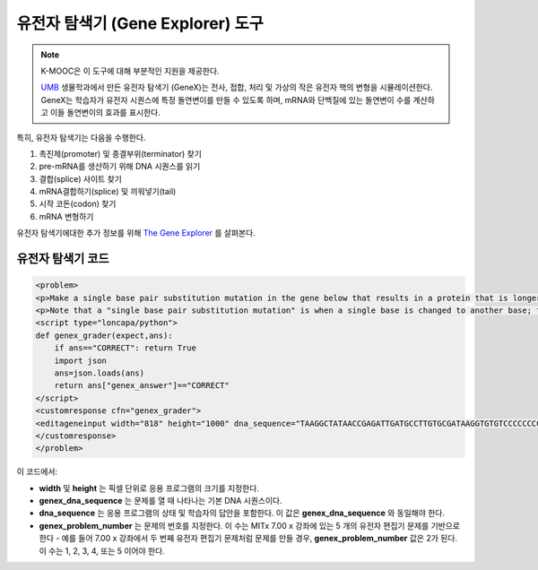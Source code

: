 .. _Gene Explorer:

##################
유전자 탐색기 (Gene Explorer) 도구
##################

.. note:: K-MOOC은 이 도구에 대해 부분적인 지원을 제공한다.

 `UMB <http://www.umb.edu/>`_  생물학과에서 만든 유전자 탐색기 (GeneX)는 전사, 접합, 처리 및 가상의 작은 유전자 핵의 변형을 시뮬레이션한다. GeneX는 학습자가 유전자 시퀀스에 특정 돌연변이를 만들 수 있도록 하며, mRNA와 단백질에 있는 돌연변이 수를 계산하고 이들 돌연변이의 효과를 표시한다.

특히, 유전자 탐색기는 다음을 수행한다.

#. 촉진제(promoter) 및 종결부위(terminator) 찾기
#. pre-mRNA를 생산하기 위해 DNA 시퀀스를 읽기
#. 결합(splice) 사이트 찾기
#. mRNA결합하기(splice) 및 끼워넣기(tail) 
#. 시작 코돈(codon) 찾기
#. mRNA 변형하기


.. image:: ../../../shared/images/GeneExplorer.png
  :alt: Image of the gene explorer.

유전자 탐색기에대한 추가 정보를 위해 `The Gene Explorer <http://intro.bio.umb.edu/GX/>`_ 를 살펴본다.


********************
유전자 탐색기 코드
********************

.. code-block:: xml

  <problem>
  <p>Make a single base pair substitution mutation in the gene below that results in a protein that is longer than the protein produced by the original gene. When you are satisfied with your change and its effect, click the <b>SUBMIT</b> button.</p>
  <p>Note that a "single base pair substitution mutation" is when a single base is changed to another base; for example, changing the A at position 80 to a T. Deletions and insertions are not allowed.</p>
  <script type="loncapa/python">
  def genex_grader(expect,ans):
      if ans=="CORRECT": return True
      import json
      ans=json.loads(ans)
      return ans["genex_answer"]=="CORRECT"
  </script>
  <customresponse cfn="genex_grader">
  <editageneinput width="818" height="1000" dna_sequence="TAAGGCTATAACCGAGATTGATGCCTTGTGCGATAAGGTGTGTCCCCCCCCAAAGTGTCGGATGTCGAGTGCGCGTGCAAAAAAAAACAAAGGCGAGGACCTTAAGAAGGTGTGAGGGGGCGCTCGAT" genex_dna_sequence="TAAGGCTATAACCGAGATTGATGCCTTGTGCGATAAGGTGTGTCCCCCCCCAAAGTGTCGGATGTCGAGTGCGCGTGCAAAAAAAAACAAAGGCGAGGACCTTAAGAAGGTGTGAGGGGGCGCTCGAT" genex_problem_number="2"/>
  </customresponse>
  </problem>

이 코드에서:

* **width** 및  **height** 는 픽셀 단위로 응용 프로그램의 크기를 지정한다.
* **genex_dna_sequence** 는 문제를 열 때 나타나는 기본 DNA 시퀀스이다.
* **dna_sequence** 는 응용 프로그램의 상태 및 학습자의 답안을 포함한다. 이 값은 **genex_dna_sequence** 와 동일해야 한다.
* **genex_problem_number** 는 문제의 번호를 지정한다. 이 수는 MITx 7.00 x 강좌에 있는 5 개의 유전자 편집기 문제를 기반으로 한다 - 예를 들어 7.00 x 강좌에서 두 번째 유전자 편집기 문제처럼 문제를 만들 경우,  **genex_problem_number** 값은 2가 된다. 이 수는 1, 2, 3, 4, 또는 5 이어야 한다.

